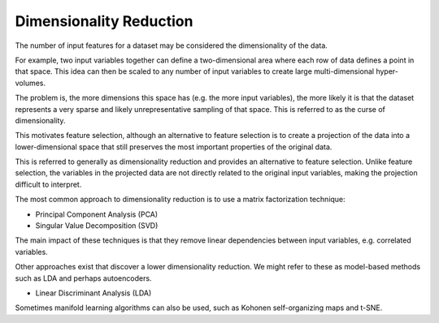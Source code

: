 Dimensionality Reduction
------------------------

The number of input features for a dataset may be considered the dimensionality of the data.

For example, two input variables together can define a two-dimensional area where each row of data defines a point in that space. This idea can then be scaled to any number of input variables to create large multi-dimensional hyper-volumes.

The problem is, the more dimensions this space has (e.g. the more input variables), the more likely it is that the dataset represents a very sparse and likely unrepresentative sampling of that space. This is referred to as the curse of dimensionality.

This motivates feature selection, although an alternative to feature selection is to create a projection of the data into a lower-dimensional space that still preserves the most important properties of the original data.

This is referred to generally as dimensionality reduction and provides an alternative to feature selection. Unlike feature selection, the variables in the projected data are not directly related to the original input variables, making the projection difficult to interpret.

The most common approach to dimensionality reduction is to use a matrix factorization technique:

* Principal Component Analysis (PCA)
* Singular Value Decomposition (SVD)

The main impact of these techniques is that they remove linear dependencies between input variables, e.g. correlated variables.

Other approaches exist that discover a lower dimensionality reduction. We might refer to these as model-based methods such as LDA and perhaps autoencoders.

* Linear Discriminant Analysis (LDA)

Sometimes manifold learning algorithms can also be used, such as Kohonen self-organizing maps and t-SNE.

